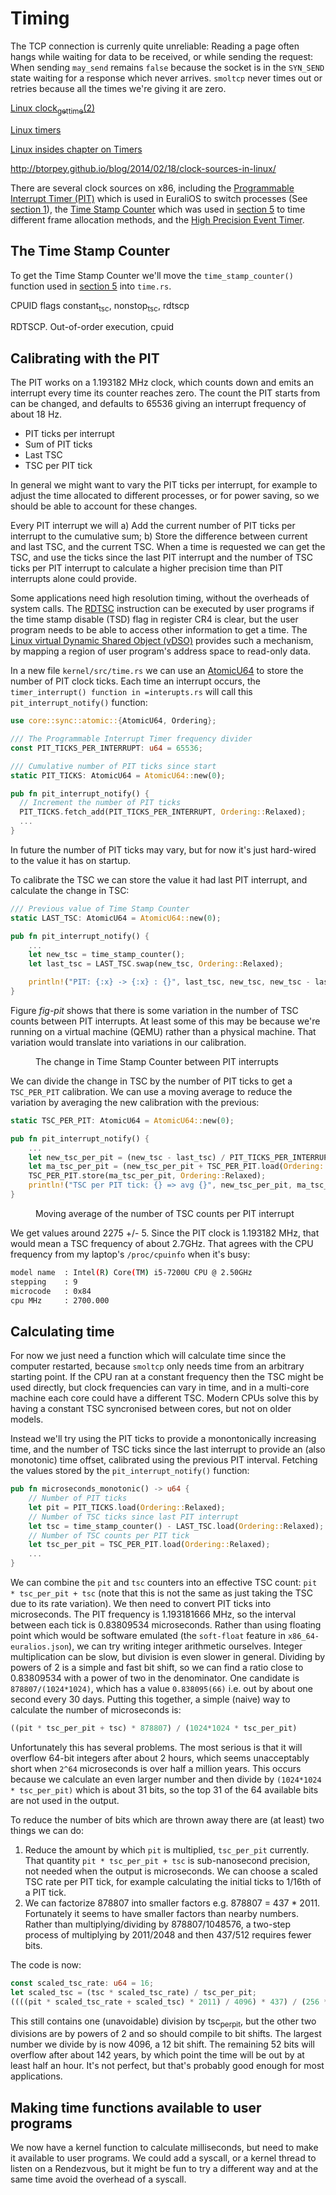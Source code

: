 * Timing

The TCP connection is currenly quite unreliable: Reading a page often
hangs while waiting for data to be received, or while sending the
request: When sending =may_send= remains =false= because the socket is
in the =SYN_SEND= state waiting for a response which never
arrives. =smoltcp= never times out or retries because all the times
we're giving it are zero.

[[https://man7.org/linux/man-pages/man2/clock_gettime.2.html][Linux clock_gettime(2)]]

[[https://0xax.gitbooks.io/linux-insides/content/Timers/linux-timers-7.html][Linux timers]]

[[https://0xax.gitbooks.io/linux-insides/content/Timers/][Linux insides chapter on Timers]]

http://btorpey.github.io/blog/2014/02/18/clock-sources-in-linux/

There are several clock sources on x86, including the [[https://en.wikipedia.org/wiki/Programmable_interval_timer][Programmable
Interrupt Timer (PIT)]] which is used in EuraliOS to switch processes (See
[[./01-interrupts-processes.org][section 1]]), the [[https://en.wikipedia.org/wiki/Time_Stamp_Counter][Time Stamp Counter]] which was used in [[./05-memory-returns.org][section 5]] to time
different frame allocation methods, and the [[https://en.wikipedia.org/wiki/High_Precision_Event_Timer][High Precision Event Timer]]. 

** The Time Stamp Counter

To get the Time Stamp Counter we'll move the =time_stamp_counter()=
function used in [[./05-memory-returns.org][section 5]] into =time.rs=.


CPUID flags constant_tsc, nonstop_tsc, rdtscp

RDTSCP. Out-of-order execution, cpuid





** Calibrating with the PIT

The PIT works on a 1.193182 MHz clock, which counts down and emits an
interrupt every time its counter reaches zero. The count the PIT
starts from can be changed, and defaults to 65536 giving an interrupt
frequency of about 18 Hz.

- PIT ticks per interrupt
- Sum of PIT ticks
- Last TSC
- TSC per PIT tick

In general we might want to vary the PIT ticks per interrupt, for
example to adjust the time allocated to different processes, or for
power saving, so we should be able to account for these changes.

Every PIT interrupt we will a) Add the current number of PIT ticks per
interrupt to the cumulative sum; b) Store the difference between
current and last TSC, and the current TSC. When a time is requested we
can get the TSC, and use the ticks since the last PIT interrupt and
the number of TSC ticks per PIT interrupt to calculate a higher
precision time than PIT interrupts alone could provide.

Some applications need high resolution timing, without the overheads
of system calls. The [[https://www.felixcloutier.com/x86/rdtsc][RDTSC]] instruction can be executed by user programs
if the time stamp disable (TSD) flag in register CR4 is clear, but the
user program needs to be able to access other information to get a
time. The [[https://man7.org/linux/man-pages/man7/vdso.7.html][Linux virtual Dynamic Shared Object (vDSO)]] provides such a mechanism,
by mapping a region of user program's address space to read-only data.

In a new file =kernel/src/time.rs= we can use an [[https://doc.rust-lang.org/std/sync/atomic/struct.AtomicU64.html][AtomicU64]] to store
the number of PIT clock ticks. Each time an interrupt occurs, the
=timer_interrupt() function in =interupts.rs= will call this
=pit_interrupt_notify()= function:
#+begin_src rust
  use core::sync::atomic::{AtomicU64, Ordering};

  /// The Programmable Interrupt Timer frequency divider
  const PIT_TICKS_PER_INTERRUPT: u64 = 65536;

  /// Cumulative number of PIT ticks since start
  static PIT_TICKS: AtomicU64 = AtomicU64::new(0);

  pub fn pit_interrupt_notify() { 
    // Increment the number of PIT ticks
    PIT_TICKS.fetch_add(PIT_TICKS_PER_INTERRUPT, Ordering::Relaxed);
    ...
  }
#+end_src
In future the number of PIT ticks may vary, but for now it's just
hard-wired to the value it has on startup.


To calibrate the TSC we can store the value it had last PIT interrupt, and calculate
the change in TSC:
#+begin_src rust
  /// Previous value of Time Stamp Counter
  static LAST_TSC: AtomicU64 = AtomicU64::new(0);

  pub fn pit_interrupt_notify() { 
      ...
      let new_tsc = time_stamp_counter();
      let last_tsc = LAST_TSC.swap(new_tsc, Ordering::Relaxed);

      println!("PIT: {:x} -> {:x} : {}", last_tsc, new_tsc, new_tsc - last_tsc);
  }
#+end_src

Figure [[fig-pit]] shows that there is some variation in the number of TSC counts
between PIT interrupts. At least some of this may be because we're running on a
virtual machine (QEMU) rather than a physical machine. That variation would translate
into variations in our calibration. 

#+CAPTION: The change in Time Stamp Counter between PIT interrupts
#+NAME: fig-pit
[[./img/19-01-PIT.png]]

We can divide the change in TSC by the number of PIT ticks to get a
=TSC_PER_PIT= calibration. We can use a moving average to reduce the
variation by averaging the new calibration with the previous:
#+begin_src rust
  static TSC_PER_PIT: AtomicU64 = AtomicU64::new(0);

  pub fn pit_interrupt_notify() {
      ...
      let new_tsc_per_pit = (new_tsc - last_tsc) / PIT_TICKS_PER_INTERRUPT;
      let ma_tsc_per_pit = (new_tsc_per_pit + TSC_PER_PIT.load(Ordering::Relaxed)) / 2;
      TSC_PER_PIT.store(ma_tsc_per_pit, Ordering::Relaxed);
      println!("TSC per PIT tick: {} => avg {}", new_tsc_per_pit, ma_tsc_per_pit);
  }
#+end_src

#+CAPTION: Moving average of the number of TSC counts per PIT interrupt
#+NAME: fig-tsc-pit
[[./img/19-02-TSC-per-PIT.png]]

We get values around 2275 +/- 5. Since the PIT clock is 1.193182 MHz,
that would mean a TSC frequency of about 2.7GHz. That agrees with the
CPU frequency from my laptop's =/proc/cpuinfo= when it's busy:
#+begin_src bash
model name	: Intel(R) Core(TM) i5-7200U CPU @ 2.50GHz
stepping	: 9
microcode	: 0x84
cpu MHz		: 2700.000
#+end_src

** Calculating time

For now we just need a function which will calculate time since the
computer restarted, because =smoltcp= only needs time from an
arbitrary starting point. If the CPU ran at a constant frequency then
the TSC might be used directly, but clock frequencies can vary in
time, and in a multi-core machine each core could have a different TSC.
Modern CPUs solve this by having a constant TSC syncronised between cores,
but not on older models.

Instead we'll try using the PIT ticks to provide a monontonically
increasing time, and the number of TSC ticks since the last interrupt
to provide an (also monotonic) time offset, calibrated using the
previous PIT interval. Fetching the values stored by the
=pit_interrupt_notify()= function:
#+begin_src rust
  pub fn microseconds_monotonic() -> u64 {
      // Number of PIT ticks
      let pit = PIT_TICKS.load(Ordering::Relaxed);
      // Number of TSC ticks since last PIT interrupt
      let tsc = time_stamp_counter() - LAST_TSC.load(Ordering::Relaxed);
      // Number of TSC counts per PIT tick
      let tsc_per_pit = TSC_PER_PIT.load(Ordering::Relaxed);
      ...
  }
#+end_src

We can combine the =pit= and =tsc= counters into an effective TSC
count: =pit * tsc_per_pit + tsc= (note that this is not the same as
just taking the TSC due to its rate variation). We then need to
convert PIT ticks into microseconds. The PIT frequency is 1.193181666
MHz, so the interval between each tick is 0.83809534
microseconds. Rather than using floating point which would be software
emulated (the =soft-float= feature in =x86_64-euralios.json=), we can
try writing integer arithmetic ourselves. Integer multiplication can
be slow, but division is even slower in general. Dividing by powers of
2 is a simple and fast bit shift, so we can find a ratio close to
0.83809534 with a power of two in the denominator. One candidate is
=878807/(1024*1024)=, which has a value =0.838095(66)= i.e. out by
about one second every 30 days. Putting this together, a simple
(naive) way to calculate the number of microseconds is:
#+begin_src rust
((pit * tsc_per_pit + tsc) * 878807) / (1024*1024 * tsc_per_pit)
#+end_src

Unfortunately this has several problems. The most serious is that it
will overflow 64-bit integers after about 2 hours, which seems
unacceptably short when =2^64= microseconds is over half a million
years. This occurs because we calculate an even larger number and then
divide by =(1024*1024 * tsc_per_pit)= which is about 31 bits, so the
top 31 of the 64 available bits are not used in the output.

To reduce the number of bits which are thrown away there are (at least) two
things we can do:
1. Reduce the amount by which =pit= is multiplied, =tsc_per_pit=
   currently.  That quantity =pit * tsc_per_pit + tsc= is
   sub-nanosecond precision, not needed when the output is
   microseconds. We can choose a scaled TSC rate per PIT tick, for
   example calculating the initial ticks to 1/16th of a PIT tick.
2. We can factorize 878807 into smaller factors e.g. 878807 =
   437 * 2011.  Fortunately it seems to have smaller factors than
   nearby numbers.  Rather than multiplying/dividing by
   878807/1048576, a two-step process of multiplying by 2011/2048 and
   then 437/512 requires fewer bits.

The code is now:
#+begin_src rust
  const scaled_tsc_rate: u64 = 16;
  let scaled_tsc = (tsc * scaled_tsc_rate) / tsc_per_pit;
  ((((pit * scaled_tsc_rate + scaled_tsc) * 2011) / 4096) * 437) / (256 * scaled_tsc_rate)
#+end_src
This still contains one (unavoidable) division by tsc_per_pit, but the
other two divisions are by powers of 2 and so should compile to bit
shifts. The largest number we divide by is now 4096, a 12 bit shift.
The remaining 52 bits will overflow after about 142 years, by which
point the time will be out by at least half an hour. It's not perfect,
but that's probably good enough for most applications.

** Making time functions available to user programs

We now have a kernel function to calculate milliseconds, but need to
make it available to user programs. We could add a syscall, or a
kernel thread to listen on a Rendezvous, but it might be fun to try a
different way and at the same time avoid the overhead of a syscall.


